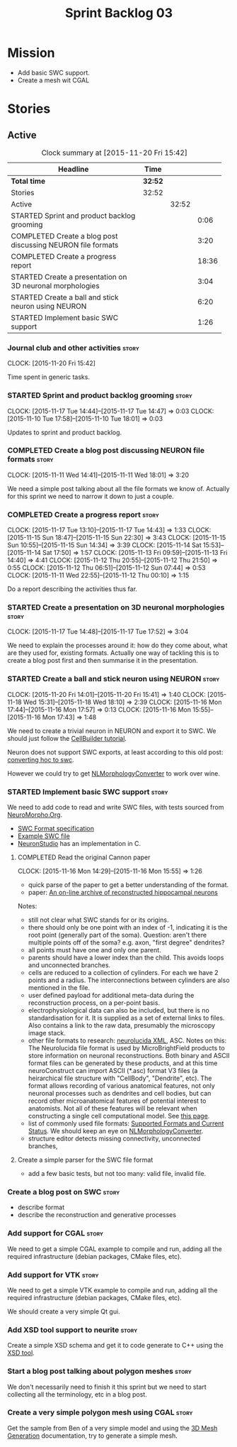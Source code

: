 #+title: Sprint Backlog 03
#+options: date:nil toc:nil author:nil num:nil
#+todo: STARTED | COMPLETED CANCELLED POSTPONED
#+tags: { story(s) spike(p) }

* Mission

- Add basic SWC support.
- Create a mesh wit CGAL

* Stories

** Active

#+begin: clocktable :maxlevel 3 :scope subtree :indent nil :emphasize nil :scope file :narrow 75
#+CAPTION: Clock summary at [2015-11-20 Fri 15:42]
| <75>                                                                        |         |       |       |
| Headline                                                                    | Time    |       |       |
|-----------------------------------------------------------------------------+---------+-------+-------|
| *Total time*                                                                | *32:52* |       |       |
|-----------------------------------------------------------------------------+---------+-------+-------|
| Stories                                                                     | 32:52   |       |       |
| Active                                                                      |         | 32:52 |       |
| STARTED Sprint and product backlog grooming                                 |         |       |  0:06 |
| COMPLETED Create a blog post discussing NEURON file formats                 |         |       |  3:20 |
| COMPLETED Create a progress report                                          |         |       | 18:36 |
| STARTED Create a presentation on 3D neuronal morphologies                   |         |       |  3:04 |
| STARTED Create a ball and stick neuron using NEURON                         |         |       |  6:20 |
| STARTED Implement basic SWC support                                         |         |       |  1:26 |
#+end:

*** Journal club and other activities                                 :story:
    CLOCK: [2015-11-20 Fri 15:42]

Time spent in generic tasks.

*** STARTED Sprint and product backlog grooming                       :story:
    CLOCK: [2015-11-17 Tue 14:44]--[2015-11-17 Tue 14:47] =>  0:03
    CLOCK: [2015-11-10 Tue 17:58]--[2015-11-10 Tue 18:01] =>  0:03

Updates to sprint and product backlog.

*** COMPLETED Create a blog post discussing NEURON file formats       :story:
    CLOSED: [2015-11-11 Wed 18:01]
    CLOCK: [2015-11-11 Wed 14:41]--[2015-11-11 Wed 18:01] =>  3:20

We need a simple post talking about all the file formats we know
of. Actually for this sprint we need to narrow it down to just a
couple.
*** COMPLETED Create a progress report                                :story:
    CLOSED: [2015-11-16 Mon 14:32]
    CLOCK: [2015-11-17 Tue 13:10]--[2015-11-17 Tue 14:43] =>  1:33
    CLOCK: [2015-11-15 Sun 18:47]--[2015-11-15 Sun 22:30] =>  3:43
    CLOCK: [2015-11-15 Sun 10:55]--[2015-11-15 Sun 14:34] =>  3:39
    CLOCK: [2015-11-14 Sat 15:53]--[2015-11-14 Sat 17:50] =>  1:57
    CLOCK: [2015-11-13 Fri 09:59]--[2015-11-13 Fri 14:40] =>  4:41
    CLOCK: [2015-11-12 Thu 20:55]--[2015-11-12 Thu 21:50] =>  0:55
    CLOCK: [2015-11-12 Thu 06:51]--[2015-11-12 Sun 07:44] =>  0:53
    CLOCK: [2015-11-11 Wed 22:55]--[2015-11-12 Thu 00:10] =>  1:15

Do a report describing the activities thus far.

*** STARTED Create a presentation on 3D neuronal morphologies         :story:
    CLOCK: [2015-11-17 Tue 14:48]--[2015-11-17 Tue 17:52] =>  3:04

We need to explain the processes around it: how do they come about,
what are they used for, existing formats. Actually one way of tackling
this is to create a blog post first and then summarise it in the
presentation.

*** STARTED Create a ball and stick neuron using NEURON               :story:
    CLOCK: [2015-11-20 Fri 14:01]--[2015-11-20 Fri 15:41] =>  1:40
    CLOCK: [2015-11-18 Wed 15:31]--[2015-11-18 Wed 18:10] =>  2:39
    CLOCK: [2015-11-16 Mon 17:44]--[2015-11-16 Mon 17:57] =>  0:13
    CLOCK: [2015-11-16 Mon 15:55]--[2015-11-16 Mon 17:43] =>  1:48

We need to create a trivial neuron in NEURON and export it to SWC. We
should just follow the [[https://www.neuron.yale.edu/neuron/static/docs/cbtut/stylized/outline.html][CellBuilder tutorial]].

Neuron does not support SWC exports, at least according to this old
post: [[http://www.neuron.yale.edu/phpbb/viewtopic.php?f%3D13&t%3D787][converting hoc to swc]].

However we could try to get [[http://neuronland.org/NLMorphologyConverter/NLMorphologyConverter.html][NLMorphologyConverter]] to work over wine.

*** STARTED Implement basic SWC support                               :story:

We need to add code to read and write SWC files, with tests sourced
from [[http://neuromorpho.org/neuroMorpho/index.jsp][NeuroMorpho.Org]].

- [[http://www.neuronland.org/NLMorphologyConverter/MorphologyFormats/SWC/Spec.html][SWC Format specification]]
- [[http://neuromorpho.org/neuroMorpho/dableFiles/guerra%2520da%2520rocha/CNG%2520version/cc08lamx4cel01pp-sb.CNG.swc][Example SWC file]]
- [[http://research.mssm.edu/cnic/tools-ns.html][NeuronStudio]] has an implementation in C.

**** COMPLETED Read the original Cannon paper
     CLOSED: [2015-11-16 Mon 15:55]
     CLOCK: [2015-11-16 Mon 14:29]--[2015-11-16 Mon 15:55] =>  1:26

- quick parse of the paper to get a better understanding of the format.
- paper: [[http://ac.els-cdn.com/S0165027098000910/1-s2.0-S0165027098000910-main.pdf?_tid%3D06345944-767a-11e5-97c1-00000aab0f27&acdnat%3D1445270396_0f399ab6e23d392fd78e161582ad1c24][An on-line archive of reconstructed hippocampal neurons]]

Notes:

- still not clear what SWC stands for or its origins.
- there should only be one point with an index of -1, indicating it is
  the root point (generally part of the soma). Question: aren't there
  multiple points off of the soma?  e.g. axon, "first degree"
  dendrites?
- all points must have one and only one parent.
- parents should have a lower index than the child. This avoids loops
  and unconnected branches.
- cells are reduced to a collection of cylinders. For each we have 2
  points and a radius. The interconnections between cylinders are also
  mentioned in the file.
- user defined payload for additional meta-data during the
  reconstruction process, on a per-point basis.
- electrophysiological data can also be included, but there is no
  standardisation for it. It is supplied as a set of external links to
  files. Also contains a link to the raw data, presumably the
  microscopy image stack.
- other file formats to research: [[https://code.google.com/p/ontomorphtab/source/browse/trunk/OntoMorph2/etc/neurolucida-xml/neurolucida-xml.xsd?r%3D335][neurolucida XML]], ASC. Notes on this:
  The Neurolucida file format is used by MicroBrightField products to
  store information on neuronal reconstructions. Both binary and ASCII
  format files can be generated by these products, and at this time
  neuroConstruct can import ASCII (*.asc) format V3 files (a
  heirarchical file structure with "CellBody", "Dendrite", etc). The
  format allows recording of various anatomical features, not only
  neuronal processes such as dendrites and cell bodies, but can record
  other microanatomical features of potential interest to
  anatomists. Not all of these features will be relevant when
  constructing a single cell computational model. See [[http://www.neuroconstruct.org/docs/import.html][this page]].
- list of commonly used file formats: [[http://neuronland.org/NLMorphologyConverter/FormatStatus.html][Supported Formats and Current
  Status]]. We should keep an eye on [[http://neuronland.org/NLMorphologyConverter/NLMorphologyConverter.html][NLMorphologyConverter]].
- structure editor detects missing connectivity, unconnected branches,

**** Create a simple parser for the SWC file format

- add a few basic tests, but not too many: valid file, invalid file.

*** Create a blog post on SWC                                         :story:

- describe format
- describe the reconstruction and generative processes

*** Add support for CGAL                                              :story:

We need to get a simple CGAL example to compile and run, adding all
the required infrastructure (debian packages, CMake files, etc).

*** Add support for VTK                                               :story:

We need to get a simple VTK example to compile and run, adding all
the required infrastructure (debian packages, CMake files, etc).

We should create a very simple Qt gui.

*** Add XSD tool support to neurite                                   :story:

Create a simple XSD schema and get it to code generate to C++ using
the [[http://www.codesynthesis.com/products/xsd/][XSD tool]].

*** Start a blog post talking about polygon meshes                    :story:

We don't necessarily need to finish it this sprint but we need to
start collecting all the terminology, etc in a blog post.

*** Create a very simple polygon mesh using CGAL                      :story:

Get the sample from Ben of a very simple model and using the [[http://doc.cgal.org/latest/Mesh_3/][3D Mesh
Generation]] documentation, try to generate a simple mesh.

